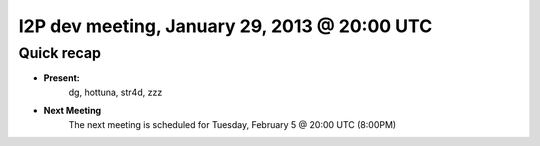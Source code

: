 I2P dev meeting, January 29, 2013 @ 20:00 UTC
=============================================

Quick recap
-----------

* **Present:**
    dg,
    hottuna,
    str4d,
    zzz

* **Next Meeting**
    The next meeting is scheduled for Tuesday, February 5 @ 20:00 UTC (8:00PM)
